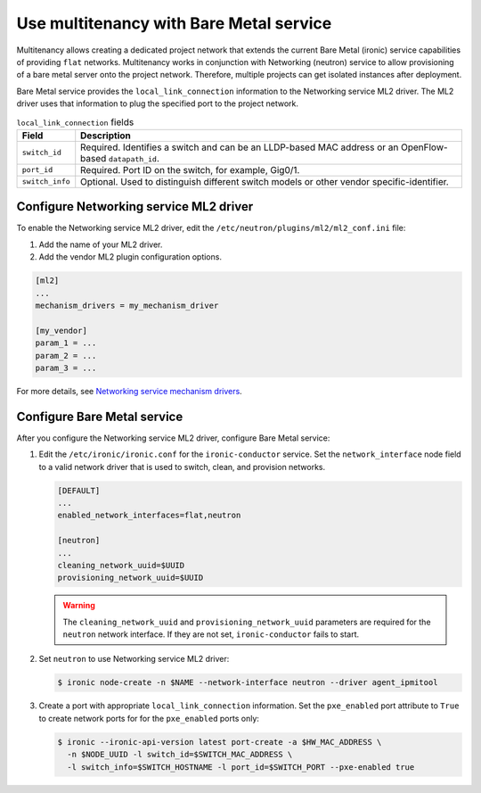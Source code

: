 .. _baremetal_multitenancy:

========================================
Use multitenancy with Bare Metal service
========================================

Multitenancy allows creating a dedicated project network that extends the
current Bare Metal (ironic) service capabilities of providing ``flat``
networks. Multitenancy works in conjunction with Networking (neutron)
service to allow provisioning of a bare metal server onto the project network.
Therefore, multiple projects can get isolated instances after deployment.

Bare Metal service provides the ``local_link_connection`` information to the
Networking service ML2 driver. The ML2 driver uses that information to plug the
specified port to the project network.

.. list-table:: ``local_link_connection`` fields
   :header-rows: 1

   * - Field
     - Description
   * - ``switch_id``
     - Required. Identifies a switch and can be an LLDP-based MAC address or
       an OpenFlow-based ``datapath_id``.
   * - ``port_id``
     - Required. Port ID on the switch, for example, Gig0/1.
   * - ``switch_info``
     - Optional. Used to distinguish different switch models or other
       vendor specific-identifier.

Configure Networking service ML2 driver
~~~~~~~~~~~~~~~~~~~~~~~~~~~~~~~~~~~~~~~

To enable the Networking service ML2 driver, edit the
``/etc/neutron/plugins/ml2/ml2_conf.ini`` file:

#. Add the name of your ML2 driver.
#. Add the vendor ML2 plugin configuration options.

.. code-block:: ini

   [ml2]
   ...
   mechanism_drivers = my_mechanism_driver

   [my_vendor]
   param_1 = ...
   param_2 = ...
   param_3 = ...

For more details, see
`Networking service mechanism drivers <http://docs.openstack.org/newton/networking-guide/config-ml2.html#mechanism-drivers>`__.

Configure Bare Metal service
~~~~~~~~~~~~~~~~~~~~~~~~~~~~

After you configure the Networking service ML2 driver, configure Bare Metal
service:

#. Edit the ``/etc/ironic/ironic.conf`` for the ``ironic-conductor`` service.
   Set the ``network_interface`` node field to a valid network driver that is
   used to switch, clean, and provision networks.

   .. code-block:: ini

      [DEFAULT]
      ...
      enabled_network_interfaces=flat,neutron

      [neutron]
      ...
      cleaning_network_uuid=$UUID
      provisioning_network_uuid=$UUID

   .. warning:: The ``cleaning_network_uuid`` and ``provisioning_network_uuid``
    parameters are required for the ``neutron`` network interface. If they are
    not set, ``ironic-conductor`` fails to start.

#. Set ``neutron`` to use Networking service ML2 driver:

   .. code-block:: console

      $ ironic node-create -n $NAME --network-interface neutron --driver agent_ipmitool

#. Create a port with appropriate ``local_link_connection`` information. Set
   the ``pxe_enabled`` port attribute to ``True`` to create network ports for
   for the ``pxe_enabled`` ports only:

   .. code-block:: console

      $ ironic --ironic-api-version latest port-create -a $HW_MAC_ADDRESS \
        -n $NODE_UUID -l switch_id=$SWITCH_MAC_ADDRESS \
        -l switch_info=$SWITCH_HOSTNAME -l port_id=$SWITCH_PORT --pxe-enabled true
